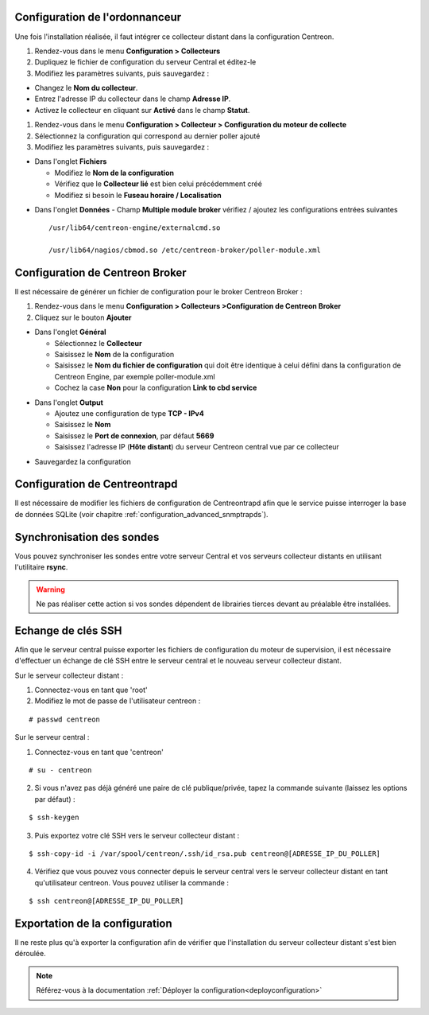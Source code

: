 Configuration de l'ordonnanceur
===============================

Une fois l'installation réalisée, il faut intégrer ce collecteur distant dans la configuration Centreon.

#. Rendez-vous dans le menu **Configuration > Collecteurs**
#. Dupliquez le fichier de configuration du serveur Central et éditez-le
#. Modifiez les paramètres suivants, puis sauvegardez :

* Changez le **Nom du collecteur**.
* Entrez l'adresse IP du collecteur dans le champ **Adresse IP**.
* Activez le collecteur en cliquant sur **Activé** dans le champ **Statut**.

.. image:: /images/guide_utilisateur/configuration/10advanced_configuration/07addpoller.png
   :align: center

#. Rendez-vous dans le menu **Configuration > Collecteur > Configuration du moteur de collecte**
#. Sélectionnez la configuration qui correspond au dernier poller ajouté
#. Modifiez les paramètres suivants, puis sauvegardez :

* Dans l'onglet **Fichiers**

  * Modifiez le **Nom de la configuration**
  * Vérifiez que le **Collecteur lié** est bien celui précédemment créé
  * Modifiez si besoin le **Fuseau horaire / Localisation**

.. image:: /images/guide_utilisateur/configuration/10advanced_configuration/07addengine.png
   :align: center

* Dans l'onglet **Données** - Champ **Multiple module broker** vérifiez / ajoutez les configurations entrées suivantes ::

   /usr/lib64/centreon-engine/externalcmd.so
   
   /usr/lib64/nagios/cbmod.so /etc/centreon-broker/poller-module.xml

.. image:: /images/guide_utilisateur/configuration/10advanced_configuration/07addpoller_neb.png
   :align: center 

Configuration de Centreon Broker
================================

Il est nécessaire de générer un fichier de configuration pour le broker Centreon Broker :

#. Rendez-vous dans le menu **Configuration > Collecteurs >Configuration de Centreon Broker**
#. Cliquez sur le bouton **Ajouter**

* Dans l'onglet **Général**

  * Sélectionnez le **Collecteur**
  * Saisissez le **Nom** de la configuration
  * Saisissez le **Nom du fichier de configuration** qui doit être identique à celui défini dans la configuration de Centreon Engine, par exemple poller-module.xml
  * Cochez la case **Non** pour la configuration **Link to cbd service**

.. image:: /images/guide_utilisateur/configuration/10advanced_configuration/07_Addbroker.png
   :align: center

* Dans l'onglet **Output**

  * Ajoutez une configuration de type **TCP - IPv4**
  * Saisissez le **Nom**
  * Saisissez le **Port de connexion**, par défaut **5669**
  * Saisissez l'adresse IP (**Hôte distant**) du serveur Centreon central vue par ce collecteur

.. image:: /images/guide_utilisateur/configuration/10advanced_configuration/07_Addbroker_output.png
   :align: center

* Sauvegardez la configuration

Configuration de Centreontrapd
==============================

Il est nécessaire de modifier les fichiers de configuration de Centreontrapd afin que le service puisse interroger la base de données SQLite (voir chapitre :ref:`configuration_advanced_snmptrapds`).

Synchronisation des sondes
==========================

Vous pouvez synchroniser les sondes entre votre serveur Central et vos serveurs collecteur distants en utilisant l'utilitaire **rsync**.

.. warning::
   Ne pas réaliser cette action si vos sondes dépendent de librairies tierces devant au préalable être installées.

Echange de clés SSH
===================

Afin que le serveur central puisse exporter les fichiers de configuration du moteur de supervision, il est nécessaire d'effectuer un échange de clé SSH entre le serveur central et le nouveau serveur collecteur distant.

Sur le serveur collecteur distant :

#. Connectez-vous en tant que 'root'
#. Modifiez le mot de passe de l'utilisateur centreon :

::

	# passwd centreon

Sur le serveur central :

1. Connectez-vous en tant que 'centreon'

::

    # su - centreon

2. Si vous n'avez pas déjà généré une paire de clé publique/privée, tapez la commande suivante (laissez les options par défaut) :

::

	$ ssh-keygen
	
3. Puis exportez votre clé SSH vers le serveur collecteur distant :

::

	$ ssh-copy-id -i /var/spool/centreon/.ssh/id_rsa.pub centreon@[ADRESSE_IP_DU_POLLER]

4. Vérifiez que vous pouvez vous connecter depuis le serveur central vers le serveur collecteur distant en tant qu'utilisateur centreon. Vous pouvez utiliser la commande :

::

	$ ssh centreon@[ADRESSE_IP_DU_POLLER]

Exportation de la configuration
===============================

Il ne reste plus qu'à exporter la configuration afin de vérifier que l'installation du serveur collecteur distant s'est bien déroulée.

.. note::
    Référez-vous à la documentation :ref:`Déployer la configuration<deployconfiguration>`
